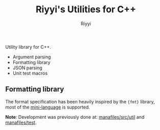 #+TITLE: Riyyi's Utilities for C++
#+AUTHOR: Riyyi
#+LANGUAGE: en
#+OPTIONS: toc:nil

Utility library for C++.

- Argument parsing
- Formatting library
- JSON parsing
- Unit test macros

** Formatting library

The format specification has been heavily inspired by the ~{fmt}~ library, most of the [[https://fmt.dev/latest/syntax.html#format-specification-mini-language][mini-language]] is supported.

*Note*: Development was previously done at: [[https://github.com/riyyi/manafiles/tree/6f0e3d6063ab75ad81899135689569e440ddb813/src/util][manafiles/src/util]] and [[https://github.com/riyyi/manafiles/tree/6f0e3d6063ab75ad81899135689569e440ddb813/test][manafiles/test]].
